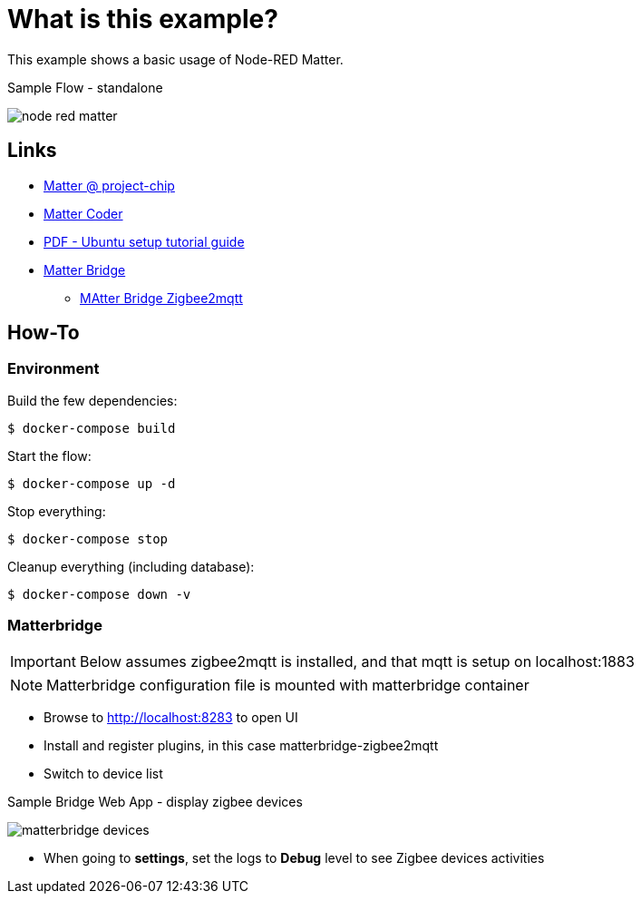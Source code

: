 = What is this example?
:hardbreaks:

This example shows a basic usage of Node-RED Matter.

.Sample Flow - standalone
image:node-red-matter.png[]

== Links

* link:https://project-chip.github.io/connectedhomeip-doc/index.html[Matter @ project-chip]
* link:https://mattercoder.com/[Matter Coder]
* link:https://canonical-matter.readthedocs-hosted.com/_/downloads/en/latest/pdf/[PDF - Ubuntu setup tutorial guide]

* link:https://github.com/Luligu/matterbridge[Matter Bridge]
** link:https://github.com/Luligu/matterbridge-zigbee2mqtt[MAtter Bridge Zigbee2mqtt]


== How-To

=== Environment

Build the few dependencies:

    $ docker-compose build

Start the flow:

    $ docker-compose up -d

Stop everything:

    $ docker-compose stop

Cleanup everything (including database):

    $ docker-compose down -v

=== Matterbridge

IMPORTANT: Below assumes zigbee2mqtt is installed, and that mqtt is setup on localhost:1883

NOTE: Matterbridge configuration file is mounted with matterbridge container

* Browse to link:http://localhost:8283[] to open UI
* Install and register plugins, in this case matterbridge-zigbee2mqtt
* Switch to device list

.Sample Bridge Web App - display zigbee devices
image:matterbridge-devices.png[]

* When going to *settings*, set the logs to *Debug* level to see Zigbee devices activities